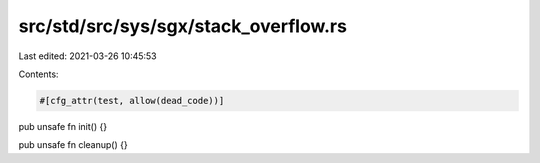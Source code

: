 src/std/src/sys/sgx/stack_overflow.rs
=====================================

Last edited: 2021-03-26 10:45:53

Contents:

.. code-block:: rs

    #[cfg_attr(test, allow(dead_code))]
pub unsafe fn init() {}

pub unsafe fn cleanup() {}


